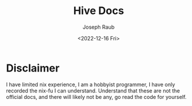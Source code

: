 #+title: Hive Docs
#+author: Joseph Raub
#+date: <2022-12-16 Fri>

* Disclaimer
I have limited nix experience, I am a hobbyist programmer, I have only recorded the nix-fu I can understand. Understand that these are not the official docs, and there will likely not be any, go read the code for yourself.
